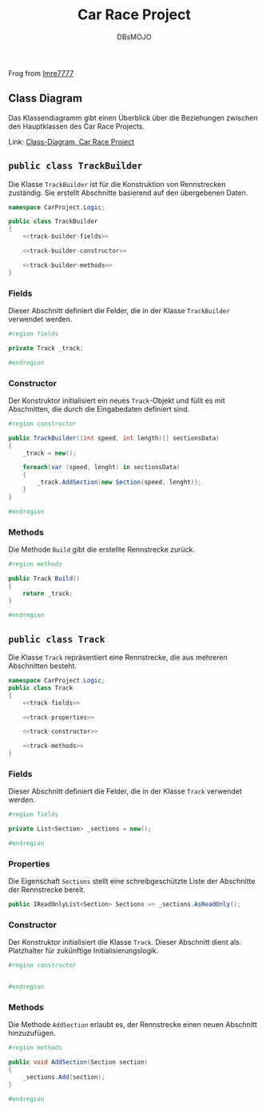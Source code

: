 #+title: Car Race Project
#+author: DBsMOJO

Frog from [[https://github.com/Imre7777/car-race-project][Imre7777]]

** Class Diagram

Das Klassendiagramm gibt einen Überblick über die Beziehungen zwischen den Hauptklassen des Car Race Projects.

Link: [[./class-diagram.png][Class-Diagram, Car Race Project]]

** ~public class TrackBuilder~

Die Klasse ~TrackBuilder~ ist für die Konstruktion von Rennstrecken zuständig. Sie erstellt Abschnitte basierend auf den übergebenen Daten.

#+begin_src csharp :noweb yes :tangle ./CarProject.Logic/TrackBuilder.cs
namespace CarProject.Logic;

public class TrackBuilder
{
    <<track-builder-fields>>

    <<track-builder-constructor>>

    <<track-builder-methods>>
}
#+end_src

*** Fields

Dieser Abschnitt definiert die Felder, die in der Klasse ~TrackBuilder~ verwendet werden.

#+name: track-builder-fields
#+begin_src csharp
#region fields

private Track _track;

#endregion
#+end_src

*** Constructor

Der Konstruktor initialisiert ein neues ~Track~-Objekt und füllt es mit Abschnitten, die durch die Eingabedaten definiert sind.

#+name: track-builder-constructor
#+begin_src csharp
#region constructor

public TrackBuilder((int speed, int length)[] sectionsData)
{
    _track = new();

    foreach(var (speed, lenght) in sectionsData)
    {
        _track.AddSection(new Section(speed, lenght));
    }
}

#endregion
#+end_src

*** Methods

Die Methode ~Build~ gibt die erstellte Rennstrecke zurück.

#+name: track-builder-methods
#+begin_src csharp
#region methods

public Track Build()
{
    return _track;
}

#endregion
#+end_src

** ~public class Track~

Die Klasse ~Track~ repräsentiert eine Rennstrecke, die aus mehreren Abschnitten besteht.

#+begin_src csharp :noweb yes :tangle ./CarProject.Logic/Track.cs
namespace CarProject.Logic;
public class Track
{
    <<track-fields>>

    <<track-properties>>

    <<track-constructor>>

    <<track-methods>>
}
#+end_src

*** Fields

Dieser Abschnitt definiert die Felder, die in der Klasse ~Track~ verwendet werden.

#+name: track-fields
#+begin_src csharp
#region fields

private List<Section> _sections = new();

#endregion
#+end_src

*** Properties

Die Eigenschaft ~Sections~ stellt eine schreibgeschützte Liste der Abschnitte der Rennstrecke bereit.

#+name: track-properties
#+begin_src csharp
public IReadOnlyList<Section> Sections => _sections.AsReadOnly();
#+end_src

*** Constructor

Der Konstruktor initialisiert die Klasse ~Track~.
Dieser Abschnitt dient als Platzhalter für zukünftige Initialisierungslogik.

#+name: track-constructor
#+begin_src csharp
#region constructor


#endregion
#+end_src

*** Methods

Die Methode ~AddSection~ erlaubt es, der Rennstrecke einen neuen Abschnitt hinzuzufügen.

#+name: track-methods
#+begin_src csharp
#region methods

public void AddSection(Section section)
{
    _sections.Add(section);
}

#endregion
#+end_src
